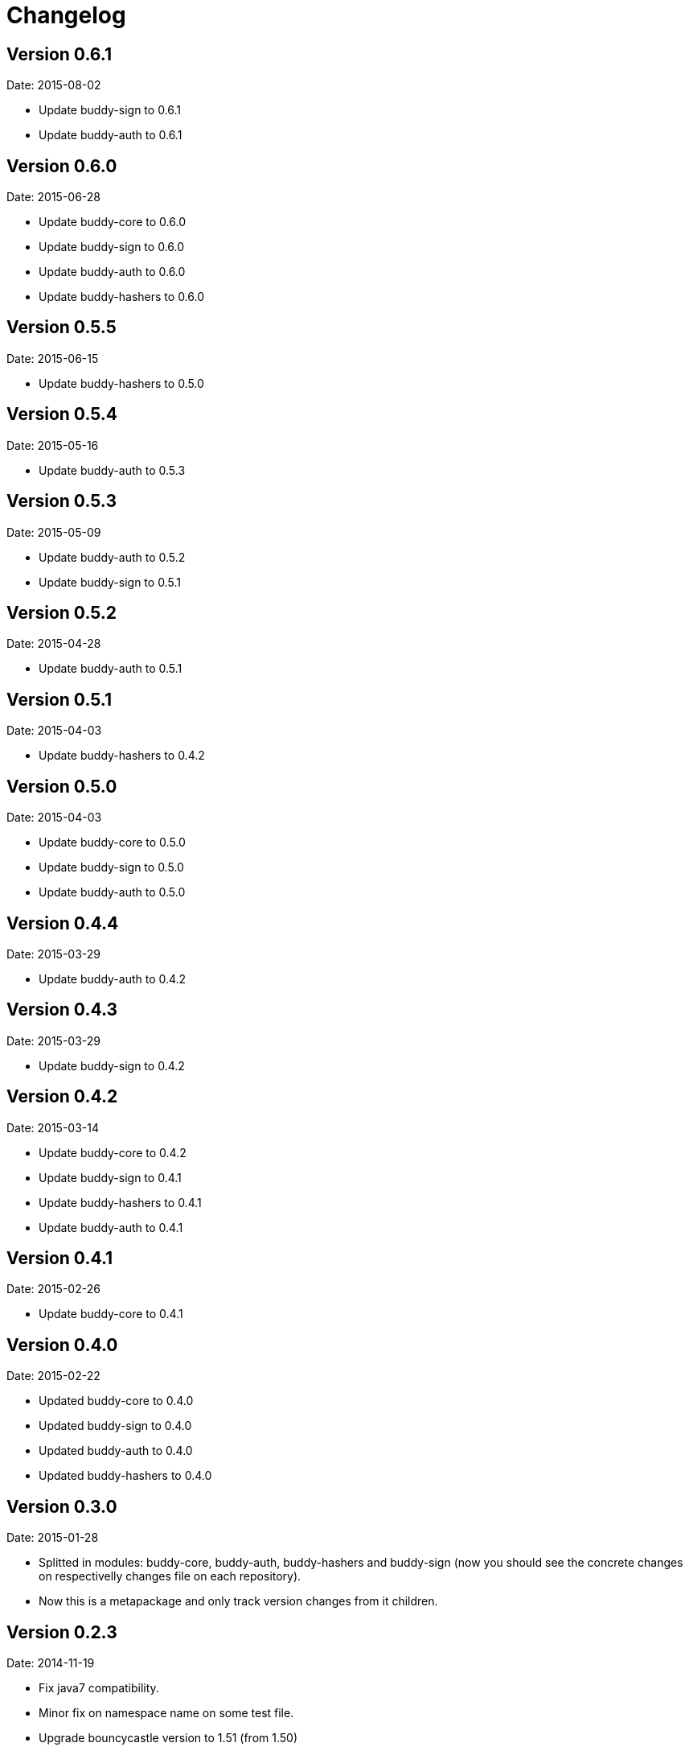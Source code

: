 = Changelog

== Version 0.6.1

Date: 2015-08-02

- Update buddy-sign to 0.6.1
- Update buddy-auth to 0.6.1


== Version 0.6.0

Date: 2015-06-28

- Update buddy-core to 0.6.0
- Update buddy-sign to 0.6.0
- Update buddy-auth to 0.6.0
- Update buddy-hashers to 0.6.0


== Version 0.5.5

Date: 2015-06-15

- Update buddy-hashers to 0.5.0


== Version 0.5.4

Date: 2015-05-16

- Update buddy-auth to 0.5.3


== Version 0.5.3

Date: 2015-05-09

- Update buddy-auth to 0.5.2
- Update buddy-sign to 0.5.1


== Version 0.5.2

Date: 2015-04-28

- Update buddy-auth to 0.5.1


== Version 0.5.1

Date: 2015-04-03

- Update buddy-hashers to 0.4.2


== Version 0.5.0

Date: 2015-04-03

- Update buddy-core to 0.5.0
- Update buddy-sign to 0.5.0
- Update buddy-auth to 0.5.0


== Version 0.4.4

Date: 2015-03-29

- Update buddy-auth to 0.4.2


== Version 0.4.3

Date: 2015-03-29

- Update buddy-sign to 0.4.2


== Version 0.4.2

Date: 2015-03-14

- Update buddy-core to 0.4.2
- Update buddy-sign to 0.4.1
- Update buddy-hashers to 0.4.1
- Update buddy-auth to 0.4.1


== Version 0.4.1

Date: 2015-02-26

- Update buddy-core to 0.4.1


== Version 0.4.0

Date: 2015-02-22

- Updated buddy-core to 0.4.0
- Updated buddy-sign to 0.4.0
- Updated buddy-auth to 0.4.0
- Updated buddy-hashers to 0.4.0


== Version 0.3.0

Date: 2015-01-28

- Splitted in modules: buddy-core, buddy-auth, buddy-hashers and buddy-sign (now
  you should see the concrete changes on respectivelly changes file on each
  repository).
- Now this is a metapackage and only track version changes from it children.

== Version 0.2.3

Date: 2014-11-19

- Fix java7 compatibility.
- Minor fix on namespace name on some test file.
- Upgrade bouncycastle version to 1.51 (from 1.50)


== Version 0.2.2

- Incomplete uploaded caused by clojars bug.


== Version 0.2.1

- Incomplete uploaded caused by clojars bug.


== Version 0.2.0

Date: 2014-10-21

- Documentation improvements

== Version 0.2.0b2

Date: 2014-08-16

- Remove inconsistences in parameters to authentication backends.
- Remove inconsistences in parameters on wrap-access-rules middleware.

== Version 0.2.0b1

Date: 2014-06-06

- HMAC moved to buddy.core.mac.hmac (mantaining old ns for backward compatibility).
- Add Poly1305 mac support.
- Changed generic sign output format (security improvements but backward incompatible)
- Changed maxage parameter to more consistent max-age on token auth backend.
- Make buddy.core.hash namespace more consistent with rest buddy api.
- Make buddy.core.mac.hmac namespace more consistent with rest buddy api.
- Add key derivation functions: HKDF, KDF1, KDF2, Counter mode KDF, Feedback mode KDF, Double Pipeline
  Iteration mode KDF.
- Add Json Web Signature/Token support.
- Add initial crypto support with: twofish (block cipher), chacha (stream cipher) and cfb, ctr and cbc block cipher
  modes of operation.

== Version 0.1.1

Data: 2014-04-11

- Reimplemented hmac and hash functions as protocols for easy extensibility.
- Make some core functions as public api (documenting them).
- Add ECDSA, RSASSA-PKCS1-V1_5 RSASSA-PSS signature algorithms.
- Add private/public key reader util functions on buddy.core.keys namespace.
- Add SHA3 digest function utilities on buddy.core.hash namespace.
- Unify buddy.core.{hash,sign,hmac} api.

== Version 0.1.0-beta4

Date: 2014-02-25

- Assoc matching access rule to request.
- Add "restricted" handler decorator for url independent access rules assignation.
- Split token backend in: token-backend and signed-token-backend. token backend
  now works like any other token authenticacion implementation: parses a token and
  executes simple function for authenticate it.

== Version 0.1.0-beta3

Date: 2014-02-08

- Simplify hashers namespace
- Add scrypt hasher.
- Replace pbkdf2-sha1 with pbkdf2-sha256
- Minor bug fixes on hashers.


== Version 0.1.0-beta2

Date: 2014-02-03

- Add access rule system
- Documentation improvements.


== Version 0.1.0-beta1

Date: 2014-01-20

- Initial version
